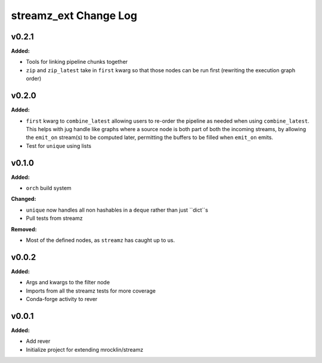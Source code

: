======================
streamz_ext Change Log
======================

.. current developments

v0.2.1
====================

**Added:**

* Tools for linking pipeline chunks together
* ``zip`` and ``zip_latest`` take in ``first`` kwarg so that those nodes can
  be run first (rewriting the execution graph order)




v0.2.0
====================

**Added:**

* ``first`` kwarg to ``combine_latest`` allowing users to re-order the pipeline
  as needed when using ``combine_latest``. This helps with jug handle like
  graphs where a source node is both part of both the incoming streams, by
  allowing the ``emit_on`` stream(s) to be computed later, permitting the
  buffers to be filled when ``emit_on`` emits.
* Test for ``unique`` using lists




v0.1.0
====================

**Added:**

* ``orch`` build system


**Changed:**

* ``unique`` now handles all non hashables in a ``deque`` rather than just
  ``dict``s
* Pull tests from streamz


**Removed:**

* Most of the defined nodes, as ``streamz`` has caught up to us.




v0.0.2
====================

**Added:**

* Args and kwargs to the filter node

* Imports from all the streamz tests for more coverage

* Conda-forge activity to rever




v0.0.1
====================

**Added:**

* Add rever
* Initialize project for extending mrocklin/streamz




